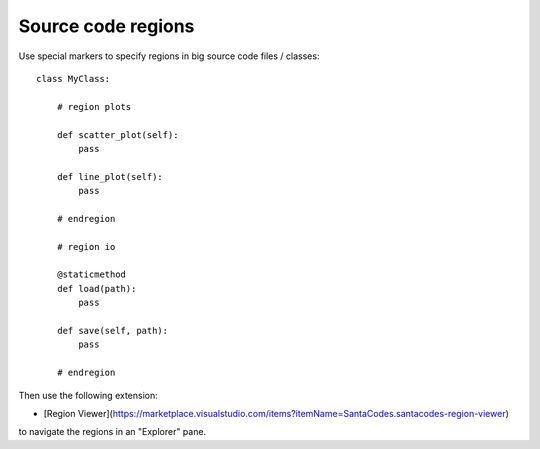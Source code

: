.. _regions:

Source code regions
===================

Use special markers to specify regions in big source code files / classes::

    class MyClass:

        # region plots

        def scatter_plot(self):
            pass

        def line_plot(self):
            pass

        # endregion

        # region io

        @staticmethod
        def load(path):
            pass

        def save(self, path):
            pass

        # endregion
        

Then use the following extension:

- [Region Viewer](https://marketplace.visualstudio.com/items?itemName=SantaCodes.santacodes-region-viewer)

to navigate the regions in an "Explorer" pane.
